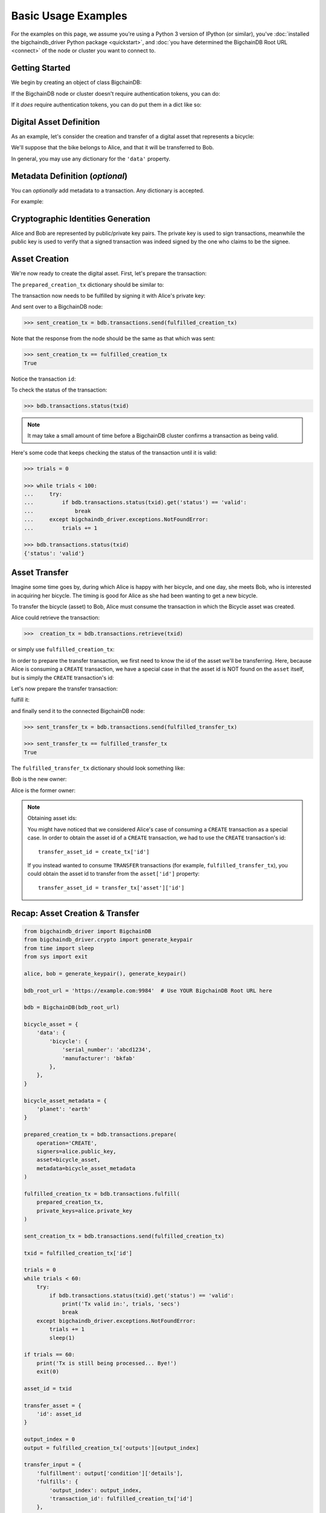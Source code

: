.. _basic-usage:

====================
Basic Usage Examples
====================

For the examples on this page,
we assume you're using a Python 3 version of IPython (or similar),
you've :doc:`installed the bigchaindb_driver Python package <quickstart>`,
and :doc:`you have determined the BigchainDB Root URL <connect>`
of the node or cluster you want to connect to.


Getting Started
---------------

We begin by creating an object of class BigchainDB:

.. ipython::

    In [0]: from bigchaindb_driver import BigchainDB

    In [0]: bdb_root_url = 'https://example.com:9984'  # Use YOUR BigchainDB Root URL here

If the BigchainDB node or cluster doesn't require authentication tokens, you can do:

.. ipython::

    In [0]: bdb = BigchainDB(bdb_root_url)

If it *does* require authentication tokens, you can do put them in a dict like so:

.. ipython::

    In [0]: tokens = {'app_id': 'your_app_id', 'app_key': 'your_app_key'}

    In [0]: bdb = BigchainDB(bdb_root_url, headers=tokens)



Digital Asset Definition
------------------------
As an example, let's consider the creation and transfer of a digital asset that
represents a bicycle:

.. ipython::

    In [0]: bicycle = {
       ...:     'data': {
       ...:         'bicycle': {
       ...:             'serial_number': 'abcd1234',
       ...:             'manufacturer': 'bkfab',
       ...:         },
       ...:     },
       ...: }

We'll suppose that the bike belongs to Alice, and that it will be transferred
to Bob.

In general, you may use any dictionary for the ``'data'`` property.


Metadata Definition (*optional*)
--------------------------------
You can `optionally` add metadata to a transaction. Any dictionary is accepted.

For example:

.. ipython::

    In [0]: metadata = {'planet': 'earth'}


Cryptographic Identities Generation
-----------------------------------
Alice and Bob are represented by public/private key pairs. The private key is
used to sign transactions, meanwhile the public key is used to verify that a
signed transaction was indeed signed by the one who claims to be the signee.

.. ipython::

    In [0]: from bigchaindb_driver.crypto import generate_keypair

    In [0]: alice, bob = generate_keypair(), generate_keypair()


.. _asset-creation:

Asset Creation
--------------
We're now ready to create the digital asset. First, let's prepare the
transaction:

.. ipython::

   In [0]: prepared_creation_tx = bdb.transactions.prepare(
      ...:     operation='CREATE',
      ...:     signers=alice.public_key,
      ...:     asset=bicycle,
      ...:     metadata=metadata,
      ...: )

The ``prepared_creation_tx`` dictionary should be similar to:

.. ipython::

   In [0]: prepared_creation_tx


The transaction now needs to be fulfilled by signing it with Alice's private
key:

.. ipython::

    In [0]: fulfilled_creation_tx = bdb.transactions.fulfill(
       ...:     prepared_creation_tx, private_keys=alice.private_key)

.. ipython::

    In [0]: fulfilled_creation_tx

And sent over to a BigchainDB node:

.. code-block:: python

    >>> sent_creation_tx = bdb.transactions.send(fulfilled_creation_tx)

Note that the response from the node should be the same as that which was sent:

.. code-block:: python

    >>> sent_creation_tx == fulfilled_creation_tx
    True

Notice the transaction ``id``:

.. ipython::

    In [0]: txid = fulfilled_creation_tx['id']

    In [0]: txid

To check the status of the transaction:

.. code-block:: python

    >>> bdb.transactions.status(txid)

.. note:: It may take a small amount of time before a BigchainDB cluster
    confirms a transaction as being valid.

Here's some code that keeps checking the status of the transaction until it is valid:

.. code-block:: python

    >>> trials = 0

    >>> while trials < 100:
    ...     try:
    ...         if bdb.transactions.status(txid).get('status') == 'valid':
    ...             break
    ...     except bigchaindb_driver.exceptions.NotFoundError:
    ...         trials += 1

    >>> bdb.transactions.status(txid)
    {'status': 'valid'}

.. _bicycle-transfer:


Asset Transfer
--------------
Imagine some time goes by, during which Alice is happy with her bicycle, and
one day, she meets Bob, who is interested in acquiring her bicycle. The timing
is good for Alice as she had been wanting to get a new bicycle.

To transfer the bicycle (asset) to Bob, Alice must consume the transaction in
which the Bicycle asset was created.

Alice could retrieve the transaction:

.. code-block:: python

    >>>  creation_tx = bdb.transactions.retrieve(txid)

or simply use ``fulfilled_creation_tx``:

.. ipython::

    In [0]: creation_tx = fulfilled_creation_tx

In order to prepare the transfer transaction, we first need to know the id of
the asset we'll be transferring. Here, because Alice is consuming a ``CREATE``
transaction, we have a special case in that the asset id is NOT found on the
``asset`` itself, but is simply the ``CREATE`` transaction's id:

.. ipython::

    In [0]: asset_id = creation_tx['id']

    In [0]: transfer_asset = {
       ...:     'id': asset_id,
       ...: }

Let's now prepare the transfer transaction:

.. ipython::

    In [0]: output_index = 0

    In [0]: output = creation_tx['outputs'][output_index]

    In [0]: transfer_input = {
       ...:     'fulfillment': output['condition']['details'],
       ...:     'fulfills': {
       ...:          'output_index': output_index,
       ...:          'transaction_id': creation_tx['id'],
       ...:      },
       ...:      'owners_before': output['public_keys'],
       ...: }

    In [0]: prepared_transfer_tx = bdb.transactions.prepare(
       ...:     operation='TRANSFER',
       ...:     asset=transfer_asset,
       ...:     inputs=transfer_input,
       ...:     recipients=bob.public_key,
       ...: )

fulfill it:

.. ipython::

    In [0]: fulfilled_transfer_tx = bdb.transactions.fulfill(
       ...:     prepared_transfer_tx,
       ...:     private_keys=alice.private_key,
       ...: )

and finally send it to the connected BigchainDB node:

.. code-block:: python

    >>> sent_transfer_tx = bdb.transactions.send(fulfilled_transfer_tx)

    >>> sent_transfer_tx == fulfilled_transfer_tx
    True

The ``fulfilled_transfer_tx`` dictionary should look something like:

.. ipython::

    In [0]: fulfilled_transfer_tx

Bob is the new owner:

.. ipython::

    In [0]: fulfilled_transfer_tx['outputs'][0]['public_keys'][0] == bob.public_key

Alice is the former owner:

.. ipython::

    In [0]: fulfilled_transfer_tx['inputs'][0]['owners_before'][0] == alice.public_key

.. note:: Obtaining asset ids:

    You might have noticed that we considered Alice's case of consuming a
    ``CREATE`` transaction as a special case. In order to obtain the asset id
    of a ``CREATE`` transaction, we had to use the ``CREATE`` transaction's
    id::

        transfer_asset_id = create_tx['id']

    If you instead wanted to consume ``TRANSFER`` transactions (for example,
    ``fulfilled_transfer_tx``), you could obtain the asset id to transfer from
    the ``asset['id']`` property::

        transfer_asset_id = transfer_tx['asset']['id']



Recap: Asset Creation & Transfer
--------------------------------

.. code-block:: python

    from bigchaindb_driver import BigchainDB
    from bigchaindb_driver.crypto import generate_keypair
    from time import sleep
    from sys import exit

    alice, bob = generate_keypair(), generate_keypair()

    bdb_root_url = 'https://example.com:9984'  # Use YOUR BigchainDB Root URL here

    bdb = BigchainDB(bdb_root_url)

    bicycle_asset = {
        'data': {
            'bicycle': {
                'serial_number': 'abcd1234',
                'manufacturer': 'bkfab'
            },
        },
    }

    bicycle_asset_metadata = {
        'planet': 'earth'
    }

    prepared_creation_tx = bdb.transactions.prepare(
        operation='CREATE',
        signers=alice.public_key,
        asset=bicycle_asset,
        metadata=bicycle_asset_metadata
    )

    fulfilled_creation_tx = bdb.transactions.fulfill(
        prepared_creation_tx,
        private_keys=alice.private_key
    )

    sent_creation_tx = bdb.transactions.send(fulfilled_creation_tx)

    txid = fulfilled_creation_tx['id']

    trials = 0
    while trials < 60:
        try:
            if bdb.transactions.status(txid).get('status') == 'valid':
                print('Tx valid in:', trials, 'secs')
                break
        except bigchaindb_driver.exceptions.NotFoundError:
            trials += 1
            sleep(1)

    if trials == 60:
        print('Tx is still being processed... Bye!')
        exit(0)

    asset_id = txid

    transfer_asset = {
        'id': asset_id
    }

    output_index = 0
    output = fulfilled_creation_tx['outputs'][output_index]

    transfer_input = {
        'fulfillment': output['condition']['details'],
        'fulfills': {
            'output_index': output_index,
            'transaction_id': fulfilled_creation_tx['id']
        },
        'owners_before': output['public_keys']
    }

    prepared_transfer_tx = bdb.transactions.prepare(
        operation='TRANSFER',
        asset=transfer_asset,
        inputs=transfer_input,
        recipients=bob.public_key,
    )

    fulfilled_transfer_tx = bdb.transactions.fulfill(
        prepared_transfer_tx,
        private_keys=alice.private_key,
    )

    sent_transfer_tx = bdb.transactions.send(fulfilled_transfer_tx)

    print("Is Bob the owner?",
        sent_transfer_tx['outputs'][0]['public_keys'][0] == bob.public_key)

    print("Was Alice the previous owner?",
        fulfilled_transfer_tx['inputs'][0]['owners_before'][0] == alice.public_key)


Transaction Status
------------------
Using the ``id`` of a transaction, its status can be obtained:

.. code-block:: python

    >>> bdb.transactions.status(creation_tx['id'])
    {'status': 'valid'}

Handling cases for which the transaction ``id`` may not be found:

.. code-block:: python

    import logging

    from bigchaindb_driver import BigchainDB
    from bigchaindb_driver.exceptions import NotFoundError

    logger = logging.getLogger(__name__)
    logging.basicConfig(format='%(asctime)-15s %(status)-3s %(message)s')

    bdb_root_url = 'https://example.com:9984'  # Use YOUR BigchainDB Root URL here
    bdb = BigchainDB(bdb_root_url)
    txid = '12345'
    try:
        status = bdb.transactions.status(txid)
    except NotFoundError as e:
        logger.error('Transaction "%s" was not found.',
                     txid,
                     extra={'status': e.status_code})

Running the above code should give something similar to:

.. code-block:: bash

    2016-09-29 15:06:30,606 404 Transaction "12345" was not found.


.. _bicycle-divisible-assets:

Divisible Assets
----------------

All assets in BigchainDB become implicitly divisible if a transaction contains
more than one of that asset (we'll see how this happens shortly).

Let's continue with the bicycle example. Bob is now the proud owner of the
bicycle and he decides he wants to rent the bicycle. Bob starts by creating a
time sharing token in which one token corresponds to one hour of riding time:

.. ipython::

    In [0]: bicycle_token = {
       ...:     'data': {
       ...:         'token_for': {
       ...:             'bicycle': {
       ...:                 'serial_number': 'abcd1234',
       ...:                 'manufacturer': 'bkfab'
       ...:             }
       ...:         },
       ...:         'description': 'Time share token. Each token equals one hour of riding.',
       ...:     },
       ...: }

Bob has now decided to issue 10 tokens and assigns them to Carly. Notice how we
denote Carly as receiving 10 tokens by using a tuple:
``([carly.public_key], 10)``.

.. ipython::

    In [0]: bob, carly = generate_keypair(), generate_keypair()

    In [0]: prepared_token_tx = bdb.transactions.prepare(
       ...:     operation='CREATE',
       ...:     signers=bob.public_key,
       ...:     recipients=[([carly.public_key], 10)],
       ...:     asset=bicycle_token,
       ...: )

    In [0]: fulfilled_token_tx = bdb.transactions.fulfill(
       ...:     prepared_token_tx, private_keys=bob.private_key)

Sending the transaction:

.. code-block:: python

    >>> sent_token_tx = bdb.transactions.send(fulfilled_token_tx)

    >>> sent_token_tx == fulfilled_token_tx
    True

.. note:: Defining ``recipients``:

    To create divisible assets, we need to specify an amount ``>1`` together
    with the public keys. The way we do this is by passing a ``list`` of
    ``tuples`` in ``recipients`` where each ``tuple`` corresponds to an output.

    For instance, instead of creating a transaction with one output containing
    ``amount=10`` we could have created a transaction with two outputs each
    holding ``amount=5``:

    .. code-block:: python

        recipients=[([carly.public_key], 5), ([carly.public_key], 5)]

    The reason why the addresses are contained in ``lists`` is because each
    output can have multiple recipients. For instance, we can create an
    output with ``amount=10`` in which both Carly and Alice are recipients
    (of the same asset):

    .. code-block:: python

        recipients=[([carly.public_key, alice.public_key], 10)]


The ``fulfilled_token_tx`` dictionary should look something like:

.. ipython::

    In [0]: fulfilled_token_tx

Bob is the issuer:

.. ipython::

    In [0]: fulfilled_token_tx['inputs'][0]['owners_before'][0] == bob.public_key

Carly is the owner of 10 tokens:

.. ipython::

    In [0]: fulfilled_token_tx['outputs'][0]['public_keys'][0] == carly.public_key

    In [0]: fulfilled_token_tx['outputs'][0]['amount'] == '10'


Now in possession of the tokens, Carly wants to ride the bicycle for two hours.
To do so, she needs to send two tokens to Bob:

.. ipython::

    In [0]: output_index = 0

    In [0]: output = prepared_token_tx['outputs'][output_index]

    In [0]: transfer_input = {
       ...:     'fulfillment': output['condition']['details'],
       ...:     'fulfills': {
       ...:         'output_index': output_index,
       ...:         'transaction_id': prepared_token_tx['id'],
       ...:     },
       ...:     'owners_before': output['public_keys'],
       ...: }

    In [0]: transfer_asset = {
       ...:     'id': prepared_token_tx['id'],
       ...: }

    In [0]: prepared_transfer_tx = bdb.transactions.prepare(
       ...:     operation='TRANSFER',
       ...:     asset=transfer_asset,
       ...:     inputs=transfer_input,
       ...:     recipients=[([bob.public_key], 2), ([carly.public_key], 8)]
       ...: )

    In [0]: fulfilled_transfer_tx = bdb.transactions.fulfill(
       ...:     prepared_transfer_tx, private_keys=carly.private_key)

.. code-block:: python

    >>> sent_transfer_tx = bdb.transactions.send(fulfilled_transfer_tx)

    >>> sent_transfer_tx == fulfilled_transfer_tx
    True

Notice how Carly needs to reassign the remaining eight tokens to herself if she
wants to only transfer two tokens (out of the available 10) to Bob. BigchainDB
ensures that the amount being consumed in each transaction (with divisible
assets) is the same as the amount being output. This ensures that no amounts
are lost.

Also note how, because we were consuming a ``TRANSFER`` transaction, we were
able to directly use the ``TRANSFER`` transaction's ``asset`` as the new
transaction's ``asset`` because it already contained the asset's id.

The ``fulfilled_transfer_tx`` dictionary should have two outputs, one with
``amount='2'`` and the other with ``amount='8'``:

.. ipython::

    In [0]: fulfilled_transfer_tx

Querying for Assets
-------------------

BigchainDB allows you to query for assets using simple text search. This search
is applied to all the strings inside the asset payload and returns all the
assets that match a given text search string.

Let's assume that we :ref:`created <asset-creation>` 3 assets that look like
this:

.. ipython::

    In [0]: assets = [
       ...:    {'data': {'msg': 'Hello BigchainDB 1!'}},
       ...:    {'data': {'msg': 'Hello BigchainDB 2!'}},
       ...:    {'data': {'msg': 'Hello BigchainDB 3!'}}
       ...: ]

Let's perform a text search for all assets that contain the word ``bigchaindb``:

.. code-block:: python

    >> bdb.assets.get(search='bigchaindb')
    [
        {
            'data': {'msg': 'Hello BigchainDB 1!'},
            'id': '7582d7a81652d0230fefb47dafc360ff09b2c2566b68f05c3a004d57e7fe7610'
        },
        {
            'data': {'msg': 'Hello BigchainDB 2!'},
            'id': 'e40f4b6ac70b9c1b3b237ec13f4174384fd4d54d36dfde25520171577c49caa4'
        },
        {
            'data': {'msg': 'Hello BigchainDB 3!'},
            'id': '748f6c30daaf771c9020d84db9ad8ac4d1f7c8de7013db55e16f10ba090f7013'
        }
    ]

This call returns all the assets that match the string ``bigchaindb``, sorted
by `text score
<https://docs.mongodb.com/manual/reference/operator/query/text/#text-operator-text-score>`_,
as well as the asset ``id``. This is the same ``id`` of the transaction that
created the asset.

It's also possible to limit the amount of returned results using the ``limit``
argument:

.. code-block:: python

    >> bdb.assets.get(search='bigchaindb', limit=2)
    [
        {
            'data': {'msg': 'Hello BigchainDB 1!'},
            'id': '7582d7a81652d0230fefb47dafc360ff09b2c2566b68f05c3a004d57e7fe7610'
        },
        {
            'data': {'msg': 'Hello BigchainDB 2!'},
            'id': 'e40f4b6ac70b9c1b3b237ec13f4174384fd4d54d36dfde25520171577c49caa4'
        }
    ]

Querying for Transactions
-------------------------

For this query we need to provide an ``asset_id`` and we will get back a list of transactions
that use the asset with the ID ``asset_id``.

.. note::
    Please note that the id of an asset in BigchainDB is actually the id of the
    transaction which created the asset. In other words, when querying for an asset
    id with the operation set to ``CREATE``, only one transaction should be expected.
    This transaction will be the transaction in which the asset was created, and the
    transaction id will be equal to the given asset id.

We will use the id of our last example :ref:`Divisible Assets <bicycle-divisible-assets>`.
Let's try it:

.. code-block:: python

    >>> bdb.transactions.get(asset_id=sent_token_tx['id'])
    [{'asset': {'data': {'description': 'Time share token. Each token equals one '
                                    'hour of riding.',
                     'token_for': {'bicycle': {'manufacturer': 'bkfab',
                                               'serial_number': 'abcd1234'}}}},
    'id': 'b2403bb6bb7f9c0af2bc2b5b03b291a378fd8499f44cade4aa14dd5419e5b7c7',
    'inputs': [{'fulfillment': 'pGSAIFetX0Fz6ZUN20tJp_dWJKs0_nDDz7oOmTaToGrzzw5zgUBPJsUGHcm8R-ntQSHvK3tgoyHIvCrrNrI6lJkud81cZKWFb9XehNAvWswPWSx1_6EwFKVYV-fjlxPvExm8XZIH',
              'fulfills': None,
              'owners_before': ['6uFoT6vd38qGqo2dRMBQsSojytUadyijBH4wgZGrPhZt']}],
    'metadata': None,
    'operation': 'CREATE',
    'outputs': [{'amount': '10',
               'condition': {'details': {'public_key': '8sKzvruHPhH3LKoGZDJE9MRzpgfFQJGZhzHTghebbFne',
                                         'type': 'ed25519-sha-256'},
                             'uri': 'ni:///sha-256;PN3UO9GztlEBitIZf5m4iYNgyexvOk6Sdjq3PANsxko?fpt=ed25519-sha-256&cost=131072'},
               'public_keys': ['8sKzvruHPhH3LKoGZDJE9MRzpgfFQJGZhzHTghebbFne']}],
    'version': '1.0'},
    {'asset': {'id': 'b2403bb6bb7f9c0af2bc2b5b03b291a378fd8499f44cade4aa14dd5419e5b7c7'},
    'id': '3ce3a5d4d984ca92f4a34967a2c181dbe8da8d6e4477220d7869ada9379dc410',
    'inputs': [{'fulfillment': 'pGSAIHTmVLbdfDFHTBx6gVr4NczRN-D1MhHltB0nn79luYlfgUCrppCotKAZoVW7nKye4I2HzGxlgwjmx47w_HxGXOFVbvCppNTLeVX4NrHYFRJlv8QKgj_ZaLctHpT6HPLLYIIG',
              'fulfills': {'output_index': 0,
                           'transaction_id': 'b2403bb6bb7f9c0af2bc2b5b03b291a378fd8499f44cade4aa14dd5419e5b7c7'},
              'owners_before': ['8sKzvruHPhH3LKoGZDJE9MRzpgfFQJGZhzHTghebbFne']}],
    'metadata': None,
    'operation': 'TRANSFER',
    'outputs': [{'amount': '2',
               'condition': {'details': {'public_key': '6uFoT6vd38qGqo2dRMBQsSojytUadyijBH4wgZGrPhZt',
                                         'type': 'ed25519-sha-256'},
                             'uri': 'ni:///sha-256;HapGwR7oqOS3oZSICryoGJL0SfQF2LcSJe98jBKmdqo?fpt=ed25519-sha-256&cost=131072'},
               'public_keys': ['6uFoT6vd38qGqo2dRMBQsSojytUadyijBH4wgZGrPhZt']},
              {'amount': '8',
               'condition': {'details': {'public_key': '8sKzvruHPhH3LKoGZDJE9MRzpgfFQJGZhzHTghebbFne',
                                         'type': 'ed25519-sha-256'},
                             'uri': 'ni:///sha-256;PN3UO9GztlEBitIZf5m4iYNgyexvOk6Sdjq3PANsxko?fpt=ed25519-sha-256&cost=131072'},
               'public_keys': ['8sKzvruHPhH3LKoGZDJE9MRzpgfFQJGZhzHTghebbFne']}],
    'version': '1.0'}]


If you were busy sharing your bicycle with the whole city you might have a really long list.
So let's limit the results and just see the ``CREATE`` transaction.

.. code-block:: python

    >>> bdb.transactions.get(asset_id=some_id, operation='CREATE')
    [{'asset': {'data': {'description': 'Time share token. Each token equals one '
                                    'hour of riding.',
                     'token_for': {'bicycle': {'manufacturer': 'bkfab',
                                               'serial_number': 'abcd1234'}}}},
    'id': 'b2403bb6bb7f9c0af2bc2b5b03b291a378fd8499f44cade4aa14dd5419e5b7c7',
    'inputs': [{'fulfillment': 'pGSAIFetX0Fz6ZUN20tJp_dWJKs0_nDDz7oOmTaToGrzzw5zgUBPJsUGHcm8R-ntQSHvK3tgoyHIvCrrNrI6lJkud81cZKWFb9XehNAvWswPWSx1_6EwFKVYV-fjlxPvExm8XZIH',
              'fulfills': None,
              'owners_before': ['6uFoT6vd38qGqo2dRMBQsSojytUadyijBH4wgZGrPhZt']}],
    'metadata': None,
    'operation': 'CREATE',
    'outputs': [{'amount': '10',
               'condition': {'details': {'public_key': '8sKzvruHPhH3LKoGZDJE9MRzpgfFQJGZhzHTghebbFne',
                                         'type': 'ed25519-sha-256'},
                             'uri': 'ni:///sha-256;PN3UO9GztlEBitIZf5m4iYNgyexvOk6Sdjq3PANsxko?fpt=ed25519-sha-256&cost=131072'},
               'public_keys': ['8sKzvruHPhH3LKoGZDJE9MRzpgfFQJGZhzHTghebbFne']}],
    'version': '1.0'}]
